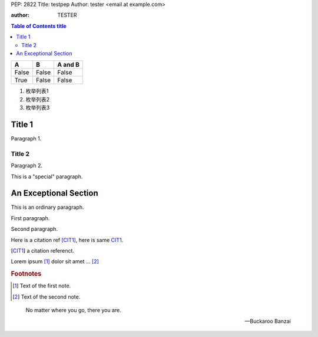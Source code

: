 PEP: 2822
Title: testpep
Author: tester <email at example.com>

:author: TESTER

.. contents:: Table of Contents title

=====  =====  =======
A      B      A and B
=====  =====  =======
False  False  False
True   False  False
=====  =====  =======

1. 枚举列表1
#. 枚举列表2
#. 枚举列表3

Title 1
=======
Paragraph 1.

Title 2
-------
Paragraph 2.

.. This is a 注释
..
   _so: is this!

.. class:: special

This is a "special" paragraph.

.. class:: exceptional remarkable

An Exceptional Section
======================
This is an ordinary paragraph.

.. class:: multiple

   First paragraph.

   Second paragraph.

Here is a citation ref [CIT1]_, here is same CIT1_.

.. [CIT1] a citation referenct.

Lorem ipsum [1]_ dolor sit amet ... [2]_

.. rubric:: Footnotes

.. [1] Text of the first note.
.. [2] Text of the second note.

.. epigraph::

   No matter where you go, there you are.

   -- Buckaroo Banzai